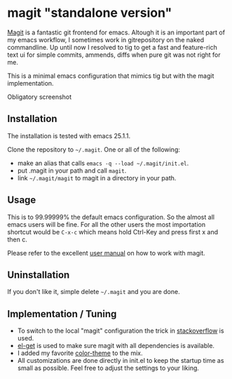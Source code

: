 * magit "standalone version"
[[http://magit.vc/][Magit]] is a fantastic git frontend for emacs. Altough it is an
important part of my emacs workflow, I sometimes work in gitrepository
on the naked commandline. Up until now I resolved to tig to get a fast
and feature-rich text ui for simple commits, ammends, diffs when pure
git was not right for me.

This is a minimal emacs configuration that mimics tig but with the
magit implementation.

Obligatory screenshot
[[./screenshot.png]]

** Installation
The installation is tested with emacs 25.1.1.

Clone the repository to =~/.magit=. One or all of the following:
- make an alias that calls =emacs -q --load ~/.magit/init.el=.
- put .magit in your path and call =magit=.
- link =~/.magit/magit= to magit in a directory in your path.

** Usage
This is to 99.99999% the default emacs configuration. So the almost all
emacs users will be fine. For all the other users the most importation
shortcut would be =C-x-c= which means hold Ctrl-Key and press first x
and then c.

Please refer to the excellent [[http://magit.vc/manual/magit/#Top][user manual]] on how to work with magit.

** Uninstallation
If you don't like it, simple delete =~/.magit= and you are done.

** Implementation / Tuning
- To switch to the local "magit" configuration the trick in
  [[http://emacs.stackexchange.com/a/4258/11102][stackoverflow]] is used.
- [[https://github.com/dimitri/el-get][el-get]] is used to make sure magit with all dependencies is
  available.
- I added my favorite [[https://github.com/bbatsov/zenburn-emacs][color-theme]] to the mix.
- All customizations are done directly in init.el to keep the startup
  time as small as possible. Feel free to adjust the settings to your
  liking.

